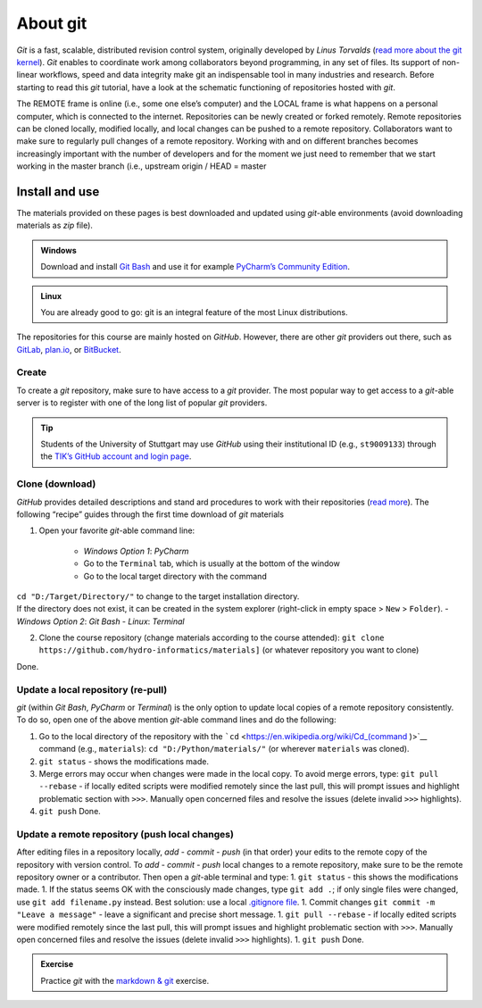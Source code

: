 About git
=========

*Git* is a fast, scalable, distributed revision control system, originally developed by *Linus Torvalds* (`read more about the git kernel <https://git.kernel.org/>`__). *Git* enables to coordinate work among collaborators beyond programming, in any set of files. Its support of non-linear workflows, speed and data integrity make git an indispensable tool in many industries and research. Before starting to read this *git* tutorial, have a look at the schematic functioning of repositories hosted with *git*.

.. figure:: ../img/git-scheme.png  
	:caption: The concept of git with some basic vocabulary.
	
The REMOTE frame is online (i.e., some one else’s computer) and the LOCAL frame is what happens on a personal computer, which is connected to the internet. Repositories can be newly created or forked remotely.
Remote repositories can be cloned locally, modified locally, and local changes can be pushed to a remote repository. Collaborators want to make sure to regularly pull changes of a remote repository. Working with and 
on different branches becomes increasingly important with the number of developers and for the moment we just need to remember that we start working in the master branch (i.e., upstream origin / HEAD = master

.. _dl:

Install and use
---------------

The materials provided on these pages is best downloaded and updated using *git*-able environments (avoid downloading materials as *zip* file).

.. admonition:: Windows

   Download and install `Git Bash <https://git-scm.com/downloads>`__ and use it for example `PyCharm\ ’s Community Edition <https://www.jetbrains.com/pycharm/>`__.

.. admonition:: Linux

   You are already good to go: git is an integral feature of the most Linux distributions.

The repositories for this course are mainly hosted on *GitHub*. However, there are other *git* providers out there, such as `GitLab <https://gitlab.com/pages>`__, `plan.io <https://plan.io/knowledge-management/>`__, or `BitBucket <https://bitbucket.org/>`__.

Create
~~~~~~

To create a *git* repository, make sure to have access to a *git* provider. The most popular way to get access to a *git*-able server is to register with one of the long list of popular *git* providers.

.. tip::
   Students of the University of Stuttgart may use *GitHub* using their institutional ID (e.g., ``st9009133``) through the `TIK’s GitHub account and login page <https://github.tik.uni-stuttgart.de/login>`__.

Clone (download)
~~~~~~~~~~~~~~~~

*GitHub* provides detailed descriptions and stand ard procedures to work with their repositories (`read more <https://help.github.com/en/articles/cloning-a-repository>`__). The following “recipe” guides through the first time download of *git* materials 

1. Open your favorite *git*-able command line:
  
	-   *Windows Option 1*: *PyCharm*      
	-   Go to the ``Terminal`` tab, which is usually at the bottom of    the window
	-   Go to the local target directory with the command 
| 			 ``cd "D:/Target/Directory/"`` to change to the target installation directory.
| 			 If the directory does not exist, it can be created in the system explorer (right-click in empty space > ``New`` > ``Folder``).	  
	-   *Windows Option 2*: *Git Bash*   
	-   *Linux*: *Terminal* 
2. Clone the course repository (change materials according to the course    attended):
   ``git clone https://github.com/hydro-informatics/materials]`` (or    whatever repository you want to clone)

Done.

.. _update:

Update a local repository (re-pull)
~~~~~~~~~~~~~~~~~~~~~~~~~~~~~~~~~~~

*git* (within *Git Bash*, *PyCharm* or *Terminal*) is the only option to update local copies of a remote repository consistently. To do so, open one of the above mention *git*-able command lines and do the following:

1. Go to the local directory of the repository with the    ```cd`` <https://en.wikipedia.org/wiki/Cd_(command )>`__ command (e.g., ``materials``): ``cd "D:/Python/materials/"`` (or wherever    ``materials`` was cloned).
2. ``git status`` -  shows the modifications made.
3. Merge errors may occur when changes were made in the local copy. To    avoid merge errors, type: ``git pull --rebase`` -  if locally edited    scripts were modified remotely since the last pull, this will prompt    issues and highlight problematic section with ``>>>``. Manually open    concerned files and resolve the issues (delete invalid ``>>>``    highlights).
4. ``git push`` Done.

.. _push:

Update a remote repository (push local changes)
~~~~~~~~~~~~~~~~~~~~~~~~~~~~~~~~~~~~~~~~~~~~~~~

After editing files in a repository locally, *add* -  *commit* -  *push* (in that order) your edits to the remote copy of the repository with version control. To *add* - *commit* - *push* local changes to a remote repository, make sure to be the remote repository owner or a contributor. Then open a *git*-able terminal and type: 
1. ``git status`` -  this shows the modifications made. 
1. If the status seems OK with the consciously made changes, type ``git add .``; if only single files were changed, use ``git add filename.py`` instead. Best solution: use a local `.gitignore file <https://help.github.com/en/github/using-git/ignoring-files>`__. 
1. Commit changes ``git commit -m "Leave a message"`` - leave a significant and precise short message. 
1. ``git pull --rebase`` - if locally edited scripts were modified remotely since the last pull, this will prompt issues and highlight problematic section with ``>>>``. Manually open concerned files and resolve the issues (delete invalid ``>>>`` highlights). 
1. ``git push`` 
Done.

.. admonition:: Exercise

   Practice *git* with the `markdown & git <ex_git.html>`__ exercise.
